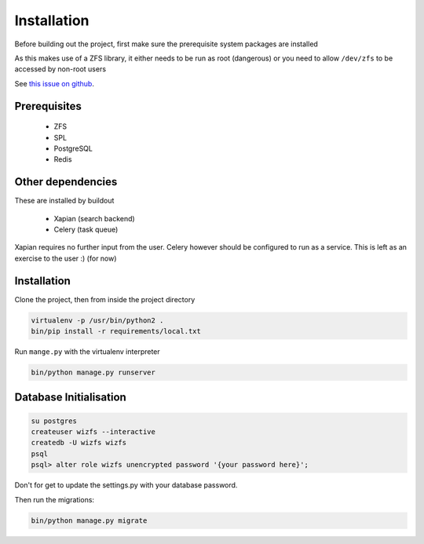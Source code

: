 Installation
============

Before building out the project,
first make sure the prerequisite system packages are installed

As this makes use of a ZFS library,
it either needs to be run as root (dangerous) or
you need to allow ``/dev/zfs`` to be accessed by non-root users

See `this issue on github <https://github.com/zfsonlinux/zfs/issues/362>`_.

Prerequisites
-------------

 * ZFS
 * SPL
 * PostgreSQL
 * Redis

Other dependencies
------------------

These are installed by buildout

 * Xapian (search backend)
 * Celery (task queue)

Xapian requires no further input from the user.
Celery however should be configured to run as a service.
This is left as an exercise to the user :) (for now)

.. todo::

    * Document how to set up Celery as a service (systemd, supervisor)

Installation
------------

Clone the project, then from inside the project directory

.. code-block:: bash

   virtualenv -p /usr/bin/python2 .
   bin/pip install -r requirements/local.txt

Run ``mange.py`` with the virtualenv interpreter

.. code-block:: bash

   bin/python manage.py runserver


Database Initialisation
-----------------------

.. code-block:: bash

    su postgres
    createuser wizfs --interactive
    createdb -U wizfs wizfs
    psql
    psql> alter role wizfs unencrypted password '{your password here}';

Don't for get to update the settings.py with your database password.

Then run the migrations:

.. code-block:: bash

    bin/python manage.py migrate

